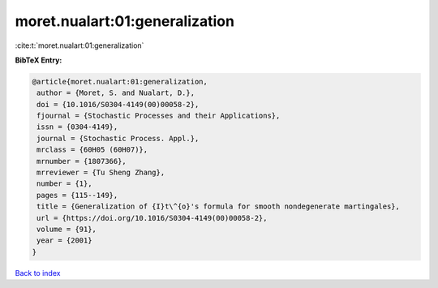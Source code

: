 moret.nualart:01:generalization
===============================

:cite:t:`moret.nualart:01:generalization`

**BibTeX Entry:**

.. code-block:: bibtex

   @article{moret.nualart:01:generalization,
    author = {Moret, S. and Nualart, D.},
    doi = {10.1016/S0304-4149(00)00058-2},
    fjournal = {Stochastic Processes and their Applications},
    issn = {0304-4149},
    journal = {Stochastic Process. Appl.},
    mrclass = {60H05 (60H07)},
    mrnumber = {1807366},
    mrreviewer = {Tu Sheng Zhang},
    number = {1},
    pages = {115--149},
    title = {Generalization of {I}t\^{o}'s formula for smooth nondegenerate martingales},
    url = {https://doi.org/10.1016/S0304-4149(00)00058-2},
    volume = {91},
    year = {2001}
   }

`Back to index <../By-Cite-Keys.rst>`_
